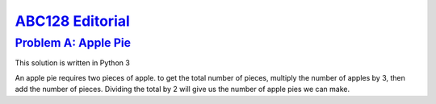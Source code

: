 .. _ABC128:

`ABC128 Editorial <https://atcoder.jp/contests/abc126>`_
===============================================================


.. _ABC128A:

`Problem A: Apple Pie <https://atcoder.jp/contests/abc128/tasks/abc128_a>`_
^^^^^^^^^^^^^^^^^^^^^^^^^^^^^^^^^^^^^^^^^^^^^^^^^^^^^^^^^^^^^^^^^^^^^^^^^^^^^^^^^^^^^^^

This solution is written in Python 3

An apple pie requires two pieces of apple. to get the total number of pieces, multiply the number of apples by 3, then add the number of pieces. Dividing the total by 2 will give us the number of apple pies we can make.


.. code-block:: python3
    :linenos:
    #take input 

    arguments = input()

    #split input on space, to separate each number we are given

    arguments_as_list = arguments.split(" ")

    #inputs are strings so use map to convert to integers, map returns a generator so convert it to a list.

    list_to_integer = list(map(int, arguments_as_list))

    #assign our variables, remembering to multiply apples by 3
    apples_pieces = list_to_integer[0]*3
    pieces = list_to_integer[1]

    #use truncated division to get a round number, cast answer to integer as division returns a float.
    print(int((apples_pieces + pieces)//2))


